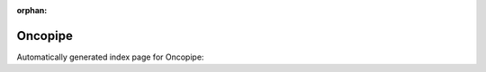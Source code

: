 
:orphan:

Oncopipe
========

Automatically generated index page for Oncopipe:

.. raw:: html

   <ul>

   </ul>
     <a href="oncopipesamplepreparation.html">
       <p style="margin-bottom: 5px"><b>Oncopipe: sample preparation</b> <span style="margin-left: 10px; color: darkgray">OncopipeSamplePreparation</span></p>
       
       <p><span style="margin-right: 10px; color: darkgray">(1 versions)</span><a class="version-button" href="oncopipesamplepreparation.html" style="margin-bottom: 10px">
       v<b>0.1.0</b>
     </a></p>
     </a>
     <hr />
         
     <a href="oncopipe.html">
       <p style="margin-bottom: 5px"><b>Oncopipe</b> <span style="margin-left: 10px; color: darkgray">oncopipe</span></p>
       
       <p><span style="margin-right: 10px; color: darkgray">(1 versions)</span><a class="version-button" href="oncopipe.html" style="margin-bottom: 10px">
       v<b>0.1.0</b>
     </a></p>
     </a>
     <hr />
         

